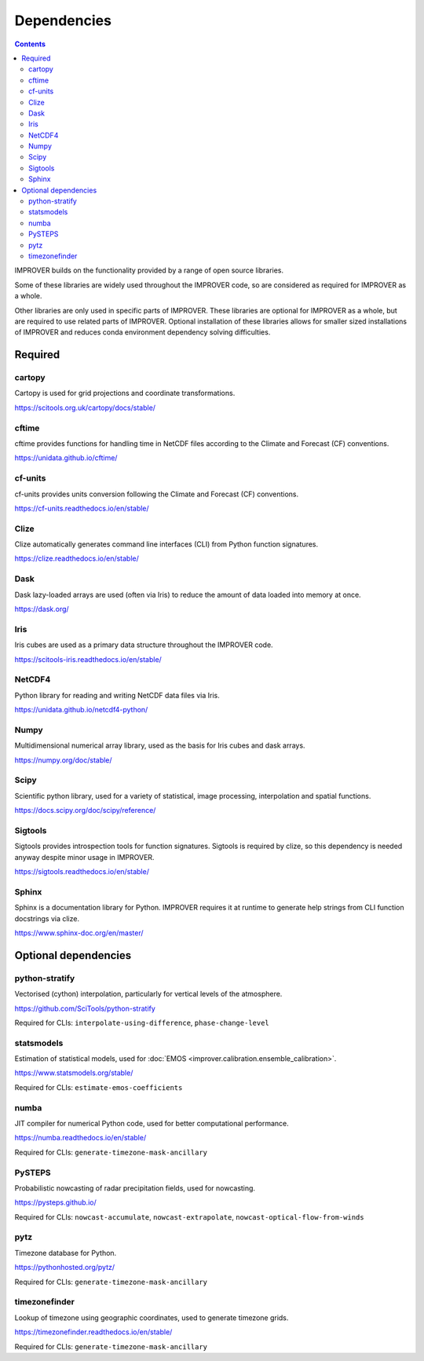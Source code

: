 Dependencies
================

.. contents:: Contents
    :depth: 2


IMPROVER builds on the functionality provided by a range of open source
libraries.

Some of these libraries are widely used throughout the IMPROVER code, so are
considered as required for IMPROVER as a whole.

Other libraries are only used in specific parts of IMPROVER.
These libraries are optional for IMPROVER as a whole, but are required to use
related parts of IMPROVER.
Optional installation of these libraries allows for smaller sized installations
of IMPROVER and reduces conda environment dependency solving difficulties.

Required
-----------------

cartopy
~~~~~~~~~~~~~~~~~
Cartopy is used for grid projections and coordinate transformations.

https://scitools.org.uk/cartopy/docs/stable/


cftime
~~~~~~~~~~~~~~~~~
cftime provides functions for handling time in NetCDF files according to the
Climate and Forecast (CF) conventions.

https://unidata.github.io/cftime/


cf-units
~~~~~~~~~~~~~~~~~
cf-units provides units conversion following the Climate and Forecast (CF)
conventions.

https://cf-units.readthedocs.io/en/stable/


Clize
~~~~~~~~~~~~~~~~~
Clize automatically generates command line interfaces (CLI) from Python function
signatures.

https://clize.readthedocs.io/en/stable/


Dask
~~~~~~~~~~~~~~~~~
Dask lazy-loaded arrays are used (often via Iris) to reduce the amount of data
loaded into memory at once.

https://dask.org/


Iris
~~~~~~~~~~~~~~~~~
Iris cubes are used as a primary data structure throughout the IMPROVER code.

https://scitools-iris.readthedocs.io/en/stable/


NetCDF4
~~~~~~~~~~~~~~~~~
Python library for reading and writing NetCDF data files via Iris.

https://unidata.github.io/netcdf4-python/


Numpy
~~~~~~~~~~~~~~~~~
Multidimensional numerical array library, used as the basis for Iris cubes and
dask arrays.

https://numpy.org/doc/stable/


Scipy
~~~~~~~~~~~~~~~~~
Scientific python library, used for a variety of statistical, image processing,
interpolation and spatial functions.

https://docs.scipy.org/doc/scipy/reference/


Sigtools
~~~~~~~~~~~~~~~~~
Sigtools provides introspection tools for function signatures.
Sigtools is required by clize, so this dependency is needed anyway
despite minor usage in IMPROVER.

https://sigtools.readthedocs.io/en/stable/


Sphinx
~~~~~~~~~~~~~~~~~
Sphinx is a documentation library for Python. IMPROVER requires it at runtime
to generate help strings from CLI function docstrings via clize.

https://www.sphinx-doc.org/en/master/


Optional dependencies
---------------------

python-stratify
~~~~~~~~~~~~~~~~~~
Vectorised (cython) interpolation, particularly for vertical levels of the
atmosphere.

https://github.com/SciTools/python-stratify

Required for CLIs: ``interpolate-using-difference``, ``phase-change-level``

statsmodels
~~~~~~~~~~~~~~~~~~
Estimation of statistical models, used for
:doc:`EMOS <improver.calibration.ensemble_calibration>`.

https://www.statsmodels.org/stable/

Required for CLIs: ``estimate-emos-coefficients``

numba
~~~~~~~~~~~~~~~~~~
JIT compiler for numerical Python code, used for better computational performance.

https://numba.readthedocs.io/en/stable/

Required for CLIs: ``generate-timezone-mask-ancillary``

PySTEPS
~~~~~~~~~~~~~~~~~~
Probabilistic nowcasting of radar precipitation fields, used for nowcasting.

https://pysteps.github.io/

Required for CLIs: ``nowcast-accumulate``, ``nowcast-extrapolate``,
``nowcast-optical-flow-from-winds``

pytz
~~~~~~~~~~~~~~~~~
Timezone database for Python.

https://pythonhosted.org/pytz/

Required for CLIs: ``generate-timezone-mask-ancillary``

timezonefinder
~~~~~~~~~~~~~~~~~~
Lookup of timezone using geographic coordinates, used to generate timezone
grids.

https://timezonefinder.readthedocs.io/en/stable/

Required for CLIs: ``generate-timezone-mask-ancillary``

